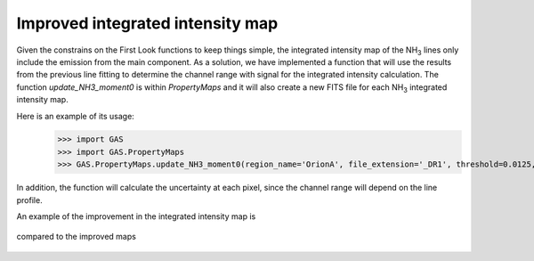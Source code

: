 Improved integrated intensity map
---------------------------------

Given the constrains on the First Look functions to keep things simple, the integrated intensity map of the NH\ :sub:`3` lines only include the emission from the main component.
As a solution, we have implemented a function that will use the results from the previous line fitting to determine the channel range with signal for the integrated intensity calculation.
The function `update_NH3_moment0` is within `PropertyMaps` and it will also create a new FITS file for each NH\ :sub:`3` integrated intensity map.

Here is an example of its usage:
    >>> import GAS
    >>> import GAS.PropertyMaps
    >>> GAS.PropertyMaps.update_NH3_moment0(region_name='OrionA', file_extension='_DR1', threshold=0.0125, save_masked=True)

In addition, the function will calculate the uncertainty at each pixel, since the channel range will depend on the line profile.

An example of the improvement in the integrated intensity map is 

.. figure:: figures/OrionA_NH3_11_TdV_FL.png
   :width: 250px
   :alt: TdV NH3(1,1) First Look
   
compared to the improved maps

.. figure:: figures/OrionA_NH3_11_TdV_QA.png
   :width: 250px
   :alt: TdV NH3(1,1) Improved maps


